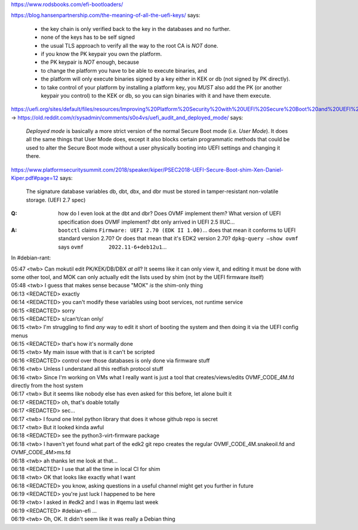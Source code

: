 https://www.rodsbooks.com/efi-bootloaders/

https://blog.hansenpartnership.com/the-meaning-of-all-the-uefi-keys/ says:

    * the key chain is only verified back to the key in the databases and no further.
    * none of the keys has to be self signed
    * the usual TLS approach to verify all the way to the root CA is *NOT* done.

    * if you know the PK keypair you own the platform.
    * the PK keypair is *NOT* enough, because
    * to change the platform you have to be able to execute binaries, and
    * the platform will only execute binaries signed by a key either in KEK or db (not signed by PK directly).
    * to take control of your platform by installing a platform key, you *MUST* also add the PK (or another keypair you control) to the KEK or db, so you can sign binaries with it and have them execute.

https://uefi.org/sites/default/files/resources/Improving%20Platform%20Security%20with%20UEFI%20Secure%20Boot%20and%20UEFI%20Variables_20160318.pdf#page=11 →
https://old.reddit.com/r/sysadmin/comments/s0o4vs/uefi_audit_and_deployed_mode/ says:

    `Deployed mode` is basically a more strict version of the normal Secure Boot mode (i.e. `User Mode`).
    It does all the same things that User Mode does, except it also
    blocks certain programmatic methods that could be used to alter
    the Secure Boot mode without a user physically booting into UEFI
    settings and changing it there.

https://www.platformsecuritysummit.com/2018/speaker/kiper/PSEC2018-UEFI-Secure-Boot-shim-Xen-Daniel-Kiper.pdf#page=12 says:

    The signature database variables db, dbt, dbx, and dbr must be
    stored in tamper-resistant non-volatile storage. (UEFI 2.7 spec)

:Q: how do I even look at the dbt and dbr?  Does OVMF implement them?  What version of UEFI specification does OVMF implement?  dbt only arrived in UEFI 2.5 IIUC...

:A: ``bootctl`` claims ``Firmware: UEFI 2.70 (EDK II 1.00)``... does that mean it conforms to UEFI standard version 2.70?  Or does that mean that it's EDK2 version 2.70?  ``dpkg-query –show ovmf`` says ``ovmf	2022.11-6+deb12u1``...

In #debian-rant:

| 05:47 <twb> Can mokutil edit PK/KEK/DB/DBX *at all*?  It seems like it can only view it, and editing it must be done with some other tool, and MOK can only actually edit the lists used by shim (not by the UEFI firmware itself)
| 05:48 <twb> I guess that makes sense because "MOK" *is* the shim-only thing
| 06:13 <REDACTED> exactly
| 06:14 <REDACTED> you can't modify these variables using boot services, not runtime service
| 06:15 <REDACTED> sorry
| 06:15 <REDACTED> s/can't/can only/
| 06:15 <twb> I'm struggling to find *any*  way to edit it short of booting the system and then doing it via the UEFI config menus
| 06:15 <REDACTED> that's how it's normally done
| 06:15 <twb> My main issue with that is it can't be scripted
| 06:16 <REDACTED> control over those databases is only done via firmware stuff
| 06:16 <twb> Unless I understand all this redfish protocol stuff
| 06:16 <twb> Since I'm working on VMs what I really want is just a tool that creates/views/edits OVMF_CODE_4M.fd directly from the host system
| 06:17 <twb> But it seems like nobody else has even asked for this before, let alone built it
| 06:17 <REDACTED> oh, that's doable totally
| 06:17 <REDACTED> sec...
| 06:17 <twb> I found one Intel python library that does it whose github repo is secret
| 06:17 <twb> But it looked kinda awful
| 06:18 <REDACTED> see the python3-virt-firmware package
| 06:18 <twb> I haven't yet found what part of the edk2 git repo creates the regular OVMF_CODE_4M.snakeoil.fd and OVMF_CODE_4M>ms.fd
| 06:18 <twb> ah thanks let me look at that...
| 06:18 <REDACTED> I use that all the time in local CI for shim
| 06:18 <twb> OK that looks like exactly what I want
| 06:18 <REDACTED> you know, asking questions in a useful channel might get you further in future
| 06:19 <REDACTED> you're just luck I happened to be here
| 06:19 <twb> I asked in #edk2 and I was in #qemu last week
| 06:19 <REDACTED> #debian-efi ...
| 06:19 <twb> Oh, OK.  It didn't seem like it was really a Debian thing
